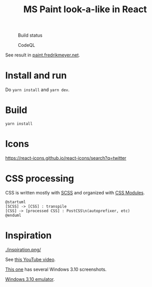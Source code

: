 #+TITLE: MS Paint look-a-like in React

#+CAPTION: Build status
[[https://github.com/fredrikmeyer/mspaint/actions/workflows/build-and-test.yml/badge.svg]]

#+CAPTION: CodeQL
[[https://github.com/fredrikmeyer/mspaint/actions/workflows/codeql-analysis.yml/badge.svg]]

See result in [[https://paint.fredrikmeyer.net/][paint.fredrikmeyer.net]].


* Install and run

Do =yarn install= and =yarn dev=.

* Build

=yarn install=

* Icons

https://react-icons.github.io/react-icons/search?q=twitter

* CSS processing

CSS is written mostly with [[https://sass-lang.com/][SCSS]] and organized with [[https://github.com/css-modules/css-modules][CSS Modules]].

#+begin_src plantuml :file css_processing.png :exports both
@startuml
[SCSS] -> [CSS] : transpile
[CSS] -> [processed CSS] : PostCSS\n(autoprefixer, etc)
@enduml
#+end_src

#+RESULTS:
[[file:css_processing.png]]

* Inspiration

#+CAPTION: How it looks
[[./inspiration.png/]]

See [[https://www.youtube.com/watch?v=xVIgqs4KpMA][this YouTube video]].

[[https://www.howtogeek.com/795478/windows-31-30-years-later/][This one]] has several Windows 3.10 screenshots.

[[https://www.pcjs.org/software/pcx86/sys/windows/3.10/][Windows 3.10 emulator]].
